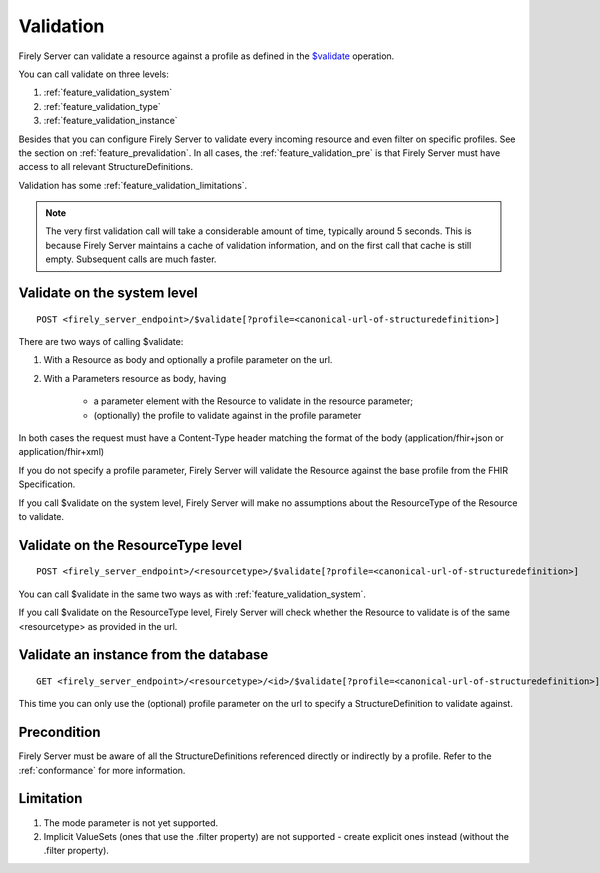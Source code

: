 .. _feature_validation:

Validation
==========

Firely Server can validate a resource against a profile as defined in the `$validate`_ operation. 

You can call validate on three levels:

#. :ref:`feature_validation_system`
#. :ref:`feature_validation_type`
#. :ref:`feature_validation_instance`

Besides that you can configure Firely Server to validate every incoming resource and even filter on specific profiles. See the section on :ref:`feature_prevalidation`.
In all cases, the :ref:`feature_validation_pre` is that Firely Server must have access to all relevant StructureDefinitions.

Validation has some :ref:`feature_validation_limitations`.

.. note::

    The very first validation call will take a considerable amount of time, typically around 5 seconds. This is because Firely Server maintains a cache of validation information, and on the first call that cache is still empty.
    Subsequent calls are much faster.

.. _feature_validation_system:

Validate on the system level
----------------------------
::

    POST <firely_server_endpoint>/$validate[?profile=<canonical-url-of-structuredefinition>]

There are two ways of calling $validate:

#. With a Resource as body and optionally a profile parameter on the url.
#. With a Parameters resource as body, having

    * a parameter element with the Resource to validate in the resource parameter;
    * (optionally) the profile to validate against in the profile parameter

In both cases the request must have a Content-Type header matching the format of the body (application/fhir+json or application/fhir+xml)

If you do not specify a profile parameter, Firely Server will validate the Resource against the base profile from the FHIR Specification.

If you call $validate on the system level, Firely Server will make no assumptions about the ResourceType of the Resource to validate.

.. _feature_validation_type:

Validate on the ResourceType level
----------------------------------
::

    POST <firely_server_endpoint>/<resourcetype>/$validate[?profile=<canonical-url-of-structuredefinition>]

You can call $validate in the same two ways as with :ref:`feature_validation_system`.

If you call $validate on the ResourceType level, Firely Server will check whether the Resource to validate is of the same <resourcetype> as provided in the url.

.. _feature_validation_instance:

Validate an instance from the database
--------------------------------------
::

    GET <firely_server_endpoint>/<resourcetype>/<id>/$validate[?profile=<canonical-url-of-structuredefinition>]

This time you can only use the (optional) profile parameter on the url to specify a StructureDefinition to validate against.

.. _feature_validation_pre:

Precondition
------------

Firely Server must be aware of all the StructureDefinitions referenced directly or indirectly by a profile. Refer to the :ref:`conformance` for more information.

.. _feature_validation_limitations:

Limitation
-----------

#. The mode parameter is not yet supported.
#. Implicit ValueSets (ones that use the .filter property) are not supported - create explicit ones instead (without the .filter property).

.. _`$validate`: http://www.hl7.org/implement/standards/fhir/resource-operations.html#validate
